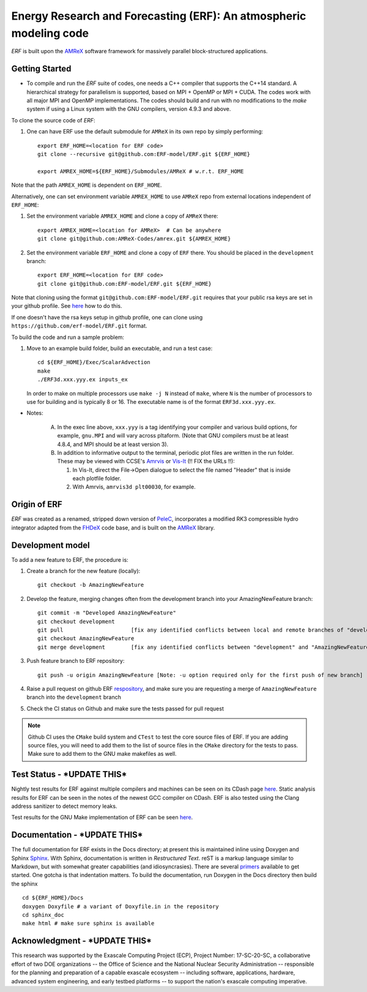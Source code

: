 Energy Research and Forecasting (ERF): An atmospheric modeling code
----

`ERF` is built upon the `AMReX <https://amrex-codes.github.io/amrex/>`_ software framework
for massively parallel block-structured applications.

Getting Started 
~~~~~~~~~~~~~~~

* To compile and run the `ERF` suite of codes, one needs a C++ compiler that supports the C++14 standard.  A hierarchical strategy for parallelism is supported, based on MPI + OpenMP or MPI + CUDA.  The codes work with all major MPI and OpenMP implementations.  The codes should build and run with no modifications to the `make` system if using a Linux system with the GNU compilers, version 4.9.3 and above. 

To clone the source code of `ERF`:

1. One can have ERF use the default submodule for ``AMReX`` in its own repo by simply performing: ::

    export ERF_HOME=<location for ERF code>
    git clone --recursive git@github.com:ERF-model/ERF.git ${ERF_HOME}
    
    export AMREX_HOME=${ERF_HOME}/Submodules/AMReX # w.r.t. ERF_HOME

Note that the path ``AMREX_HOME`` is dependent on ``ERF_HOME``.

Alternatively, one can set environment variable ``AMREX_HOME`` to use ``AMReX`` repo from external locations independent of ``ERF_HOME``: ::

1. Set the environment variable ``AMREX_HOME`` and clone a copy of ``AMReX`` there: ::

    export AMREX_HOME=<location for AMReX>  # Can be anywhere  
    git clone git@github.com:AMReX-Codes/amrex.git ${AMREX_HOME}

2. Set the environment variable ``ERF_HOME`` and clone a copy of ``ERF`` there. You should be placed in the ``development`` branch: ::

    export ERF_HOME=<location for ERF code>
    git clone git@github.com:ERF-model/ERF.git ${ERF_HOME}
    
Note that cloning using the format ``git@github.com:ERF-model/ERF.git`` requires that your public rsa keys are set in your github profile. See `here <https://docs.github.com/en/free-pro-team@latest/github/authenticating-to-github/adding-a-new-ssh-key-to-your-github-account>`_ how to do this.

If one doesn't have the rsa keys setup in github profile, one can clone using ``https://github.com/erf-model/ERF.git`` format.

To build the code and run a sample problem:

1. Move to an example build folder, build an executable, and run a test case: ::

    cd ${ERF_HOME}/Exec/ScalarAdvection
    make
    ./ERF3d.xxx.yyy.ex inputs_ex
    
   In order to make on multiple processors use ``make -j N`` instead of ``make``, where ``N`` is the number of processors to use for building and is typically 8 or 16. The executable name is of the format ``ERF3d.xxx.yyy.ex``.

* Notes:

   A. In the exec line above, ``xxx.yyy`` is a tag identifying your compiler and various build options, for example, ``gnu.MPI`` and will vary across pltaform.  (Note that GNU compilers must be at least 4.8.4, and MPI should be at least version 3).
   B. In addition to informative output to the terminal, periodic plot files are written in the run folder.  These may be viewed with CCSE's `Amrvis <https://ccse.lbl.gov/Downloads/downloadAmrvis.html>`_ or `Vis-It <http://vis.lbl.gov/NERSC/Software/visit/>`_ (!! FIX the URLs !!):

      1. In Vis-It, direct the File->Open dialogue to select the file named "Header" that is inside each plotfile folder.
      2. With Amrvis, ``amrvis3d plt00030``, for example.


Origin of ERF 
~~~~~~~~~~~~~

`ERF` was created as a renamed, stripped down version of `PeleC
<https://github.com/AMReX-combustion/PeleC>`_,
incorporates a modified RK3 compressible hydro integrator adapted from 
the `FHDeX <https://github.com/AMReX-FHD/FHDeX>`_ code base, 
and is built on the `AMReX <https://github.com/AMReX-codes/AMReX>`_ library.

Development model
~~~~~~~~~~~~~~~~~

To add a new feature to ERF, the procedure is:

1. Create a branch for the new feature (locally): ::

    git checkout -b AmazingNewFeature

2. Develop the feature, merging changes often from the development branch into your AmazingNewFeature branch: ::
   
    git commit -m "Developed AmazingNewFeature"
    git checkout development
    git pull                     [fix any identified conflicts between local and remote branches of "development"]
    git checkout AmazingNewFeature
    git merge development        [fix any identified conflicts between "development" and "AmazingNewFeature"]

3. Push feature branch to ERF repository: ::

    git push -u origin AmazingNewFeature [Note: -u option required only for the first push of new branch]

4. Raise a pull request on github ERF `respository <https://github.com/erf-model/ERF>`_, and make sure you are requesting a merge of ``AmazingNewFeature`` branch into the ``development`` branch

5. Check the CI status on Github and make sure the tests passed for pull request

.. note::

   Github CI uses the ``CMake`` build system and ``CTest`` to test the core source files of ERF. If you are adding source files, you will need to add them to the list of source files in the ``CMake`` directory for the tests to pass. Make sure to add them to the GNU make makefiles as well.


Test Status - ***UPDATE THIS***
~~~~~~~~~~~

Nightly test results for ERF against multiple compilers and machines can be seen on its CDash page `here <https://my.cdash.org/index.php?project=ERF>`_. Static analysis results for ERF can be seen in the notes of the newest GCC compiler on CDash. ERF is also tested using the Clang address sanitizer to detect memory leaks.

Test results for the GNU Make implementation of ERF can be seen `here <https://amrex-combustion.github.io/ERFRegressionTestResults>`_.


Documentation - ***UPDATE THIS***
~~~~~~~~~~~~~

The full documentation for ERF exists in the Docs directory; at present this is maintained inline using Doxygen
and Sphinx  `Sphinx <http://www.sphinx-doc.org>`_. With 
Sphinx, documentation is written in *Restructured Text*. reST is a markup language
similar to Markdown, but with somewhat greater capabilities (and idiosyncrasies). There
are several `primers <http://thomas-cokelaer.info/tutorials/sphinx/rest_syntax.html>`_
available to get started. One gotcha is that indentation matters.
To build the documentation, run Doxygen in the Docs directory then build the sphinx ::
    cd ${ERF_HOME}/Docs
    doxygen Doxyfile # a variant of Doxyfile.in in the repository
    cd sphinx_doc
    make html # make sure sphinx is available


Acknowledgment - ***UPDATE THIS***
~~~~~~~~~~~~~~

This research was supported by the Exascale Computing Project (ECP), Project
Number: 17-SC-20-SC, a collaborative effort of two DOE organizations -- the
Office of Science and the National Nuclear Security Administration --
responsible for the planning and preparation of a capable exascale ecosystem --
including software, applications, hardware, advanced system engineering, and
early testbed platforms -- to support the nation's exascale computing
imperative.

